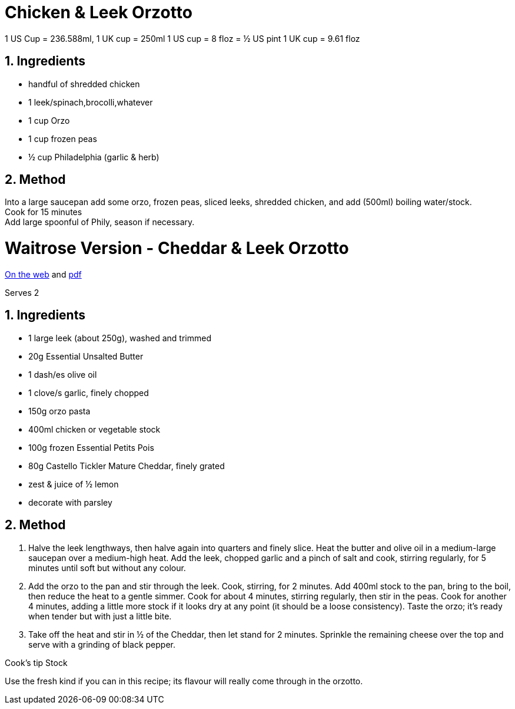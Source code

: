 //:toc: left
//:toclevels: 3
//:toc-title: Contents
:sectnums:

:imagesdir: ../images

//:image:chicken-pepper-jollof-rice.gif[]



= Chicken & Leek Orzotto

//Preparation time:15 minutes +
//Cooking time:70 minutes +
//Total time:1 hour 25 minutes +
//Serves: 4

1 US Cup = 236.588ml, 1 UK cup = 250ml
1 US cup = 8 floz = ½ US pint
1 UK cup = 9.61 floz


== Ingredients
* handful of shredded chicken 
* 1 leek/spinach,brocolli,whatever
* 1 cup Orzo
* 1 cup frozen peas
* ½ cup Philadelphia (garlic & herb)

== Method
Into a large saucepan add some orzo, frozen peas, sliced leeks, shredded chicken, and add (500ml) boiling water/stock. +
Cook for 15 minutes +
Add large spoonful of Phily, season if necessary.


= Waitrose Version - Cheddar & Leek Orzotto
link:https://www.waitrose.com/ecom/recipe/cheddar-leek-orzotto[On the web] and link:Cheddar&Leek-Orzotto-Recipe--Waitrose-&-Partners.pdf[pdf]

Serves 2

== Ingredients
* 1 large leek (about 250g), washed and trimmed +
* 20g Essential Unsalted Butter +
* 1 dash/es olive oil +
* 1 clove/s garlic, finely chopped +
* 150g orzo pasta +
* 400ml chicken or vegetable stock +
* 100g frozen Essential Petits Pois +
* 80g Castello Tickler Mature Cheddar, finely grated +
* zest & juice of ½ lemon
* decorate with parsley

== Method
1. Halve the leek lengthways, then halve again into quarters and finely slice. Heat the butter and olive oil in a medium-large saucepan over a medium-high heat. Add the leek, chopped garlic and a pinch of salt and cook, stirring regularly, for 5 minutes until soft but without any colour.

2. Add the orzo to the pan and stir through the leek. Cook, stirring, for 2 minutes. Add 400ml stock to the pan, bring to the boil, then reduce the heat to a gentle simmer. Cook for about 4 minutes, stirring regularly, then stir in the peas. Cook for another 4 minutes, adding a little more stock if it looks dry at any point (it should be a loose consistency). Taste the orzo; it’s ready when tender but with just a little bite.

3. Take off the heat and stir in ½ of the Cheddar, then let stand for 2 minutes. Sprinkle the remaining cheese over the top and serve with a grinding of black pepper.

Cook’s tip
Stock 

Use the fresh kind if you can in this recipe; its flavour will really come through in the orzotto.
